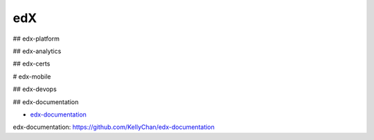 edX
=====================================

## edx-platform



## edx-analytics


## edx-certs


# edx-mobile



## edx-devops



## edx-documentation

- `edx-documentation`_

_`edx-documentation`: https://github.com/KellyChan/edx-documentation

